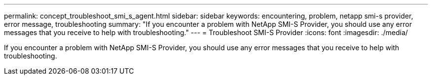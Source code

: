 ---
permalink: concept_troubleshoot_smi_s_agent.html
sidebar: sidebar
keywords: encountering, problem, netapp smi-s provider, error message, troubleshooting
summary: "If you encounter a problem with NetApp SMI-S Provider, you should use any error messages that you receive to help with troubleshooting."
---
= Troubleshoot SMI-S Provider
:icons: font
:imagesdir: ./media/

[.lead]
If you encounter a problem with NetApp SMI-S Provider, you should use any error messages that you receive to help with troubleshooting.
